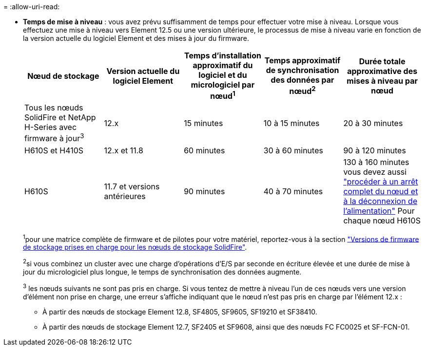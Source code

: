 = 
:allow-uri-read: 


* *Temps de mise à niveau* : vous avez prévu suffisamment de temps pour effectuer votre mise à niveau. Lorsque vous effectuez une mise à niveau vers Element 12.5 ou une version ultérieure, le processus de mise à niveau varie en fonction de la version actuelle du logiciel Element et des mises à jour du firmware.
+
[cols="20,20,20,20,20"]
|===
| Nœud de stockage | Version actuelle du logiciel Element | Temps d'installation approximatif du logiciel et du micrologiciel par nœud^1^ | Temps approximatif de synchronisation des données par nœud^2^ | Durée totale approximative des mises à niveau par nœud 


| Tous les nœuds SolidFire et NetApp H-Series avec firmware à jour^3^ | 12.x | 15 minutes | 10 à 15 minutes | 20 à 30 minutes 


| H610S et H410S | 12.x et 11.8 | 60 minutes | 30 à 60 minutes | 90 à 120 minutes 


| H610S | 11.7 et versions antérieures | 90 minutes | 40 à 70 minutes | 130 à 160 minutes vous devez aussi https://kb.netapp.com/Advice_and_Troubleshooting/Hybrid_Cloud_Infrastructure/H_Series/NetApp_H610S_storage_node_power_off_and_on_procedure["procéder à un arrêt complet du nœud et à la déconnexion de l'alimentation"^] Pour chaque nœud H610S 
|===
+
^1^pour une matrice complète de firmware et de pilotes pour votre matériel, reportez-vous à la section link:../hardware/fw_storage_nodes.html["Versions de firmware de stockage prises en charge pour les nœuds de stockage SolidFire"].

+
^2^si vous combinez un cluster avec une charge d'opérations d'E/S par seconde en écriture élevée et une durée de mise à jour du micrologiciel plus longue, le temps de synchronisation des données augmente.

+
^3^ les nœuds suivants ne sont pas pris en charge. Si vous tentez de mettre à niveau l'un de ces nœuds vers une version d'élément non prise en charge, une erreur s'affiche indiquant que le nœud n'est pas pris en charge par l'élément 12.x :

+
** À partir des nœuds de stockage Element 12.8, SF4805, SF9605, SF19210 et SF38410.
** À partir des nœuds de stockage Element 12.7, SF2405 et SF9608, ainsi que des nœuds FC FC0025 et SF-FCN-01.




